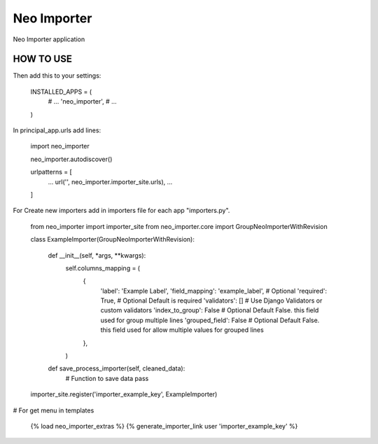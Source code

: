 Neo Importer
=================

Neo Importer application


HOW TO USE
----------

Then add this to your settings:

    INSTALLED_APPS = (
        # ...
        'neo_importer',
        # ...
    )

In principal_app.urls add lines:

    import neo_importer

    neo_importer.autodiscover()


    urlpatterns = [
        ...
        url('', neo_importer.importer_site.urls),
        ...
    ]


For Create new importers add in importers file for each app "importers.py".

    from neo_importer import importer_site
    from neo_importer.core import GroupNeoImporterWithRevision

    class ExampleImporter(GroupNeoImporterWithRevision):

        def __init__(self, *args, **kwargs):
            self.columns_mapping = (
                {
                    'label': 'Example Label',
                    'field_mapping': 'example_label',       # Optional
                    'required': True,                       # Optional Default is required
                    'validators': []                        # Use Django Validators or custom validators
                    'index_to_group': False                 # Optional Default False. this field used for group multiple lines
                    'grouped_field': False                  # Optional Default False. this field used for allow multiple values for grouped lines

                },
            )

        def save_process_importer(self, cleaned_data):
            # Function to save data
            pass

    importer_site.register('importer_example_key', ExampleImporter)

# For get menu in templates

    {% load neo_importer_extras %}
    {% generate_importer_link user 'importer_example_key' %}
